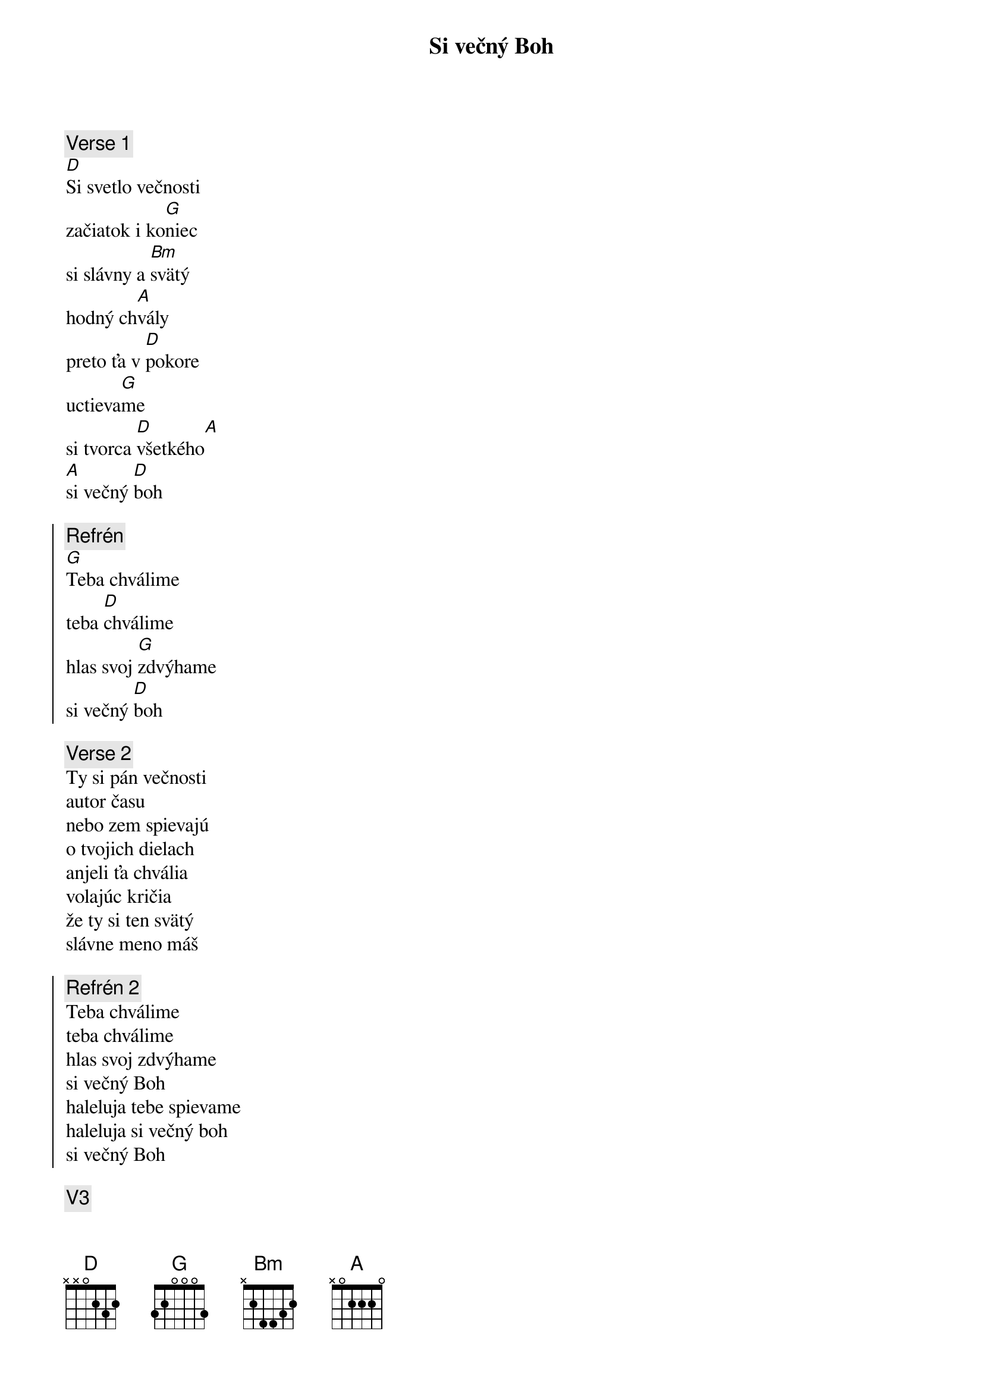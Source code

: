 {title: Si večný Boh}

{sov}
{comment: Verse 1}
[D]Si svetlo večnosti
začiatok i ko[G]niec
si slávny a [Bm]svätý
hodný ch[A]vály
preto ťa v [D]pokore
uctieva[G]me
si tvorca [D]všetkého[A]
[A]si večný [D]boh
{eov}

{soc}
{comment: Refrén}
[G]Teba chválime
teba [D]chválime
hlas svoj [G]zdvýhame
si večný [D]boh
{eoc}

{comment: Verse 2}
Ty si pán večnosti
autor času
nebo zem spievajú
o tvojich dielach
anjeli ťa chvália
volajúc kričia
že ty si ten svätý
slávne meno máš

{soc}
{comment: Refrén 2}
Teba chválime
teba chválime
hlas svoj zdvýhame
si večný Boh
haleluja tebe spievame
haleluja si večný boh
si večný Boh
{eoc}

{comment: V3}
Rozbúrené more
razom stíchne
keď slovo mocnéé z úst
tvojich vyjde
všetci to vyznajú
a vyhlásia
že ty si kráľov kráľ
slávne meno máš

{soh}Refrén 2{eoh}
